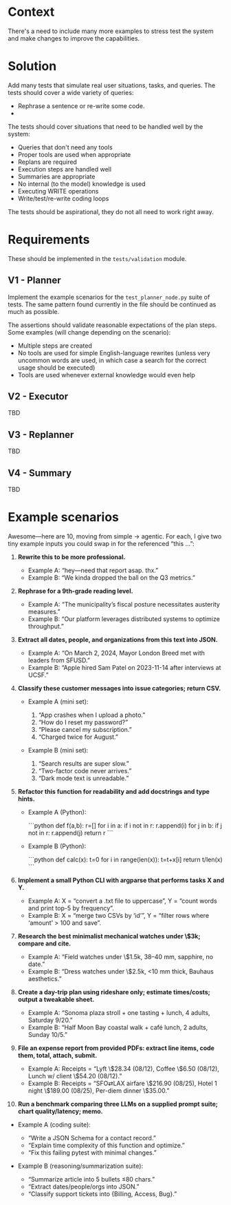 * Context
There's a need to include many more examples to stress test the system and make changes to improve the capabilities.

* Solution
Add many tests that simulate real user situations, tasks, and queries. The tests should cover a wide variety of queries:
- Rephrase a sentence or re-write some code.
-

The tests should cover situations that need to be handled well by the system:
- Queries that don't need any tools
- Proper tools are used when appropriate
- Replans are required
- Execution steps are handled well
- Summaries are appropriate
- No internal (to the model) knowledge is used
- Executing WRITE operations
- Write/test/re-write coding loops

The tests should be aspirational, they do not all need to work right away.

* Requirements
These should be implemented in the =tests/validation= module.

** V1 - Planner
Implement the example scenarios for the =test_planner_node.py= suite of tests. The same pattern found currently in the file should be continued as much as possible.

The assertions should validate reasonable expectations of the plan steps. Some examples (will change depending on the scenario):
- Multiple steps are created
- No tools are used for simple English-language rewrites (unless very uncommon words are used,  in which case a search for the correct usage should be executed)
- Tools are used whenever external knowledge would even help
** V2 - Executor
TBD
** V3 - Replanner
TBD
** V4 - Summary
TBD
* Example scenarios
Awesome—here are 10, moving from simple → agentic. For each, I give two tiny example inputs you could swap in for the referenced “this …”:

1. **Rewrite this to be more professional.**

   * Example A: “hey—need that report asap. thx.”
   * Example B: “We kinda dropped the ball on the Q3 metrics.”

2. **Rephrase for a 9th-grade reading level.**

   * Example A: “The municipality’s fiscal posture necessitates austerity measures.”
   * Example B: “Our platform leverages distributed systems to optimize throughput.”

3. **Extract all dates, people, and organizations from this text into JSON.**

   * Example A: “On March 2, 2024, Mayor London Breed met with leaders from SFUSD.”
   * Example B: “Apple hired Sam Patel on 2023-11-14 after interviews at UCSF.”

4. **Classify these customer messages into issue categories; return CSV.**

   * Example A (mini set):

     1. “App crashes when I upload a photo.”
     2. “How do I reset my password?”
     3. “Please cancel my subscription.”
     4. “Charged twice for August.”
   * Example B (mini set):

     1. “Search results are super slow.”
     2. “Two-factor code never arrives.”
     3. “Dark mode text is unreadable.”

5. **Refactor this function for readability and add docstrings and type hints.**

   * Example A (Python):

     ```python
     def f(a,b):
         r=[]
         for i in a:
             if i not in r: r.append(i)
         for j in b:
             if j not in r: r.append(j)
         return r
     ```
   * Example B (Python):

     ```python
     def calc(x):
         t=0
         for i in range(len(x)):
             t=t+x[i]
         return t/len(x)
     ```

6. **Implement a small Python CLI with argparse that performs tasks X and Y.**

   * Example A: X = “convert a .txt file to uppercase”, Y = “count words and print top-5 by frequency”.
   * Example B: X = “merge two CSVs by ‘id’”, Y = “filter rows where ‘amount’ > 100 and save”.

7. **Research the best minimalist mechanical watches under \$3k; compare and cite.**

   * Example A: “Field watches under \$1.5k, 38–40 mm, sapphire, no date.”
   * Example B: “Dress watches under \$2.5k, <10 mm thick, Bauhaus aesthetics.”

8. **Create a day-trip plan using rideshare only; estimate times/costs; output a tweakable sheet.**

   * Example A: “Sonoma plaza stroll + one tasting + lunch, 4 adults, Saturday 9/20.”
   * Example B: “Half Moon Bay coastal walk + café lunch, 2 adults, Sunday 10/5.”

9. **File an expense report from provided PDFs: extract line items, code them, total, attach, submit.**

   * Example A: Receipts = “Lyft \$28.34 (08/12), Coffee \$6.50 (08/12), Lunch w/ client \$54.20 (08/12).”
   * Example B: Receipts = “SFO⇄LAX airfare \$216.90 (08/25), Hotel 1 night \$189.00 (08/25), Per-diem dinner \$35.00.”

10. **Run a benchmark comparing three LLMs on a supplied prompt suite; chart quality/latency; memo.**
- Example A (coding suite):

  * “Write a JSON Schema for a contact record.”
  * “Explain time complexity of this function and optimize.”
  * “Fix this failing pytest with minimal changes.”
- Example B (reasoning/summarization suite):

  * “Summarize article into 5 bullets ≤80 chars.”
  * “Extract dates/people/orgs into JSON.”
  * “Classify support tickets into {Billing, Access, Bug}.”
